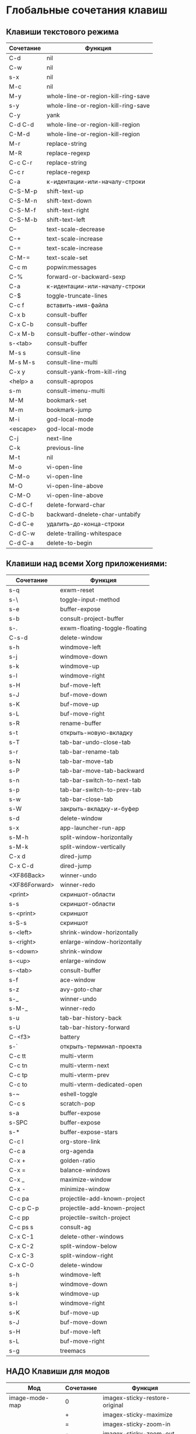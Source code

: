 * Глобальные сочетания клавиш
** Клавиши текстового режима

#+NAME: key-bindings-table
| Сочетание | Функция                             |
|-----------+-------------------------------------|
| C-d       | nil                                 |
| C-w       | nil                                 |
| s-x       | nil                                 |
| M-c       | nil                                 |
| M-y       | whole-line-or-region-kill-ring-save |
| s-y       | whole-line-or-region-kill-ring-save |
| C-y       | yank                                |
| C-d C-d   | whole-line-or-region-kill-region    |
| C-M-d     | whole-line-or-region-kill-region    |
| M-r       | replace-string                      |
| M-R       | replace-regexp                      |
| C-c C-r   | replace-string                      |
| C-c r     | replace-regexp                      |
| C-a       | к-идентации-или-началу-строки       |
| C-S-M-p   | shift-text-up                       |
| C-S-M-n   | shift-text-down                     |
| C-S-M-f   | shift-text-right                    |
| C-S-M-b   | shift-text-left                     |
| C--       | text-scale-decrease                 |
| C-+       | text-scale-increase                 |
| C-=       | text-scale-increase                 |
| C-M-=     | text-scale-set                      |
| C-c m     | popwin:messages                     |
| C-%       | forward-or-backward-sexp            |
| C-a       | к-идентации-или-началу-строки       |
| C-$       | toggle-truncate-lines               |
| C-c f     | вставить-имя-файла                  |
| C-x b     | consult-buffer                      |
| C-x C-b   | consult-buffer                      |
| C-x M-b   | consult-buffer-other-window         |
| s-<tab>   | consult-buffer                      |
| M-s s     | consult-line                        |
| M-s M-s   | consult-line-multi                  |
| C-x y     | consult-yank-from-kill-ring         |
| <help> a  | consult-apropos                     |
| s-m       | consult-imenu-multi                 |
| M-M       | bookmark-set                        |
| M-m       | bookmark-jump                       |
| M-i       | god-local-mode                      |
| <escape>  | god-local-mode                      |
| C-j       | next-line                           |
| C-k       | previous-line                       |
| M-t       | nil                                 |
| M-o       | vi-open-line                        |
| C-M-o     | vi-open-line                        |
| M-O       | vi-open-line-above                  |
| C-M-O     | vi-open-line-above                  |
| C-d C-f   | delete-forward-char                 |
| C-d C-b   | backward-dnelete-char-untabify      |
| C-d C-e   | удалить-до-конца-строки             |
| C-d C-w   | delete-trailing-whitespace          |
| C-d C-a   | delete-to-begin                     |


** Клавиши над всеми Xorg приложениями:

#+NAME: exwm-key-bindings-table
| Сочетание     | Функция                       |
|---------------+-------------------------------|
| s-q           | exwm-reset                    |
| s-\           | toggle-input-method           |
| s-e           | buffer-expose                 |
| s-b           | consult-project-buffer        |
| s-.           | exwm-floating-toggle-floating |
| C-s-d         | delete-window                 |
| s-h           | windmove-left                 |
| s-j           | windmove-down                 |
| s-k           | windmove-up                   |
| s-l           | windmove-right                |
| s-H           | buf-move-left                 |
| s-J           | buf-move-down                 |
| s-K           | buf-move-up                   |
| s-L           | buf-move-right                |
| s-R           | rename-buffer                 |
| s-t           | открыть-новую-вкладку         |
| s-T           | tab-bar-undo-close-tab        |
| s-r           | tab-bar-rename-tab            |
| s-N           | tab-bar-move-tab              |
| s-P           | tab-bar-move-tab-backward     |
| s-n           | tab-bar-switch-to-next-tab    |
| s-p           | tab-bar-switch-to-prev-tab    |
| s-w           | tab-bar-close-tab             |
| s-W           | закрыть-вкладку-и-буфер       |
| s-d           | delete-window                 |
| s-x           | app-launcher-run-app          |
| s-M-h         | split-window-horizontally     |
| s-M-k         | split-window-vertically       |
| C-x d         | dired-jump                    |
| C-x C-d       | dired-jump                    |
| <XF86Back>    | winner-undo                   |
| <XF86Forward> | winner-redo                   |
| <print>       | скриншот-области              |
| s-s           | скриншот-области              |
| s-<print>     | скриншот                      |
| s-S-s         | скриншот                      |
| s-<left>      | shrink-window-horizontally    |
| s-<right>     | enlarge-window-horizontally   |
| s-<down>      | shrink-window                 |
| s-<up>        | enlarge-window                |
| s-<tab>       | consult-buffer                |
| s-f           | ace-window                    |
| s-z           | avy-goto-char                 |
| s-_           | winner-undo                   |
| s-M-_         | winner-redo                   |
| s-u           | tab-bar-history-back          |
| s-U           | tab-bar-history-forward       |
| C-<f3>        | battery                       |
| s-`           | открыть-терминал-проекта      |
| C-c tt        | multi-vterm                   |
| C-c tn        | multi-vterm-next              |
| C-c tp        | multi-vterm-prev              |
| C-c to        | multi-vterm-dedicated-open    |
| s-~           | eshell-toggle                 |
| C-c s         | scratch-pop                   |
| s-a           | buffer-expose                 |
| s-SPC         | buffer-expose                 |
| s-*           | buffer-expose-stars           |
| C-c l         | org-store-link                |
| C-c a         | org-agenda                    |
| C-x +         | golden-ratio                  |
| C-x =         | balance-windows               |
| C-x _         | maximize-window               |
| C-x -         | minimize-window               |
| C-c pa        | projectile-add-known-project  |
| C-c p C-p     | projectile-add-known-project  |
| C-c pp        | projectile-switch-project     |
| C-c ps s      | consult-ag                    |
| C-x C-1       | delete-other-windows          |
| C-x C-2       | split-window-below            |
| C-x C-3       | split-window-right            |
| C-x C-0       | delete-window                 |
| s-h           | windmove-left                 |
| s-j           | windmove-down                 |
| s-k           | windmove-up                   |
| s-l           | windmove-right                |
| s-K           | buf-move-up                   |
| s-J           | buf-move-down                 |
| s-H           | buf-move-left                 |
| s-L           | buf-move-right                |
| s-g           | treemacs                      |

** НАДО Клавиши для модов

#+NAME: modes-key-bindings-table
| Мод            | Сочетание | Функция                        |
|----------------+-----------+--------------------------------|
| image-mode-map | 0         | imagex-sticky-restore-original |
|                | +         | imagex-sticky-maximize         |
|                | =         | imagex-sticky-zoom-in          |
|                | -         | imagex-sticky-zoom-out         |

** Применение сочетаний

#+BEGIN_SRC emacs-lisp :var keys-table=key-bindings-table exwm-keys-table=exwm-key-bindings-table
(-map
 (lambda (row)
   (cl-destructuring-bind (соч фун) row
     (global-set-key (kbd соч) (intern фун))))
 keys-table)

(-map
 (lambda (row)
   (cl-destructuring-bind (соч фун) row
     (global-set-key (kbd соч) (intern фун))))
 exwm-keys-table)

(if (and window-system (functionp 'exwm-input-set-key))
    (progn
	    (require 'exwm)
	    (-map
	     (lambda (row)
	       (cl-destructuring-bind (соч фун) row
	         (exwm-input-set-key (kbd соч) (intern фун))))
	     exwm-keys-table)))

#+END_SRC

#+RESULTS:







